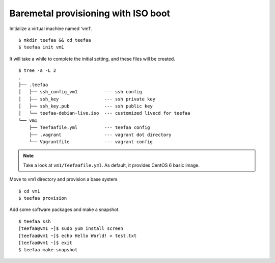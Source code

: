 Baremetal provisioning with ISO boot
====================================

Initialize a virtual machine named 'vm1'. ::
    
   $ mkdir teefaa && cd teefaa
   $ teefaa init vm1

It will take a while to complete the initial setting, 
and these files will be created. ::

   $ tree -a -L 2
   .
   ├── .teefaa
   │   ├── ssh_config_vm1          --- ssh config
   │   ├── ssh_key                 --- ssh private key
   │   ├── ssh_key.pub             --- ssh public key
   │   └── teefaa-debian-live.iso  --- customized livecd for teefaa
   └── vm1
       ├── Teefaafile.yml          --- teefaa config
       ├── .vagrant                --- vagrant dot directory
       └── Vagrantfile             --- vagrant config

.. note::

   Take a look at ``vm1/Teefaafile.yml``. 
   As default, it provides CentOS 6 basic image.

Move to vm1 directory and provision a base system. ::

   $ cd vm1
   $ teefaa provision

Add some software packages and make a snapshot. ::

   $ teefaa ssh
   [teefaa@vm1 ~]$ sudo yum install screen
   [teefaa@vm1 ~]$ echo Hello World! > test.txt
   [teefaa@vm1 ~]$ exit
   $ teefaa make-snapshot
